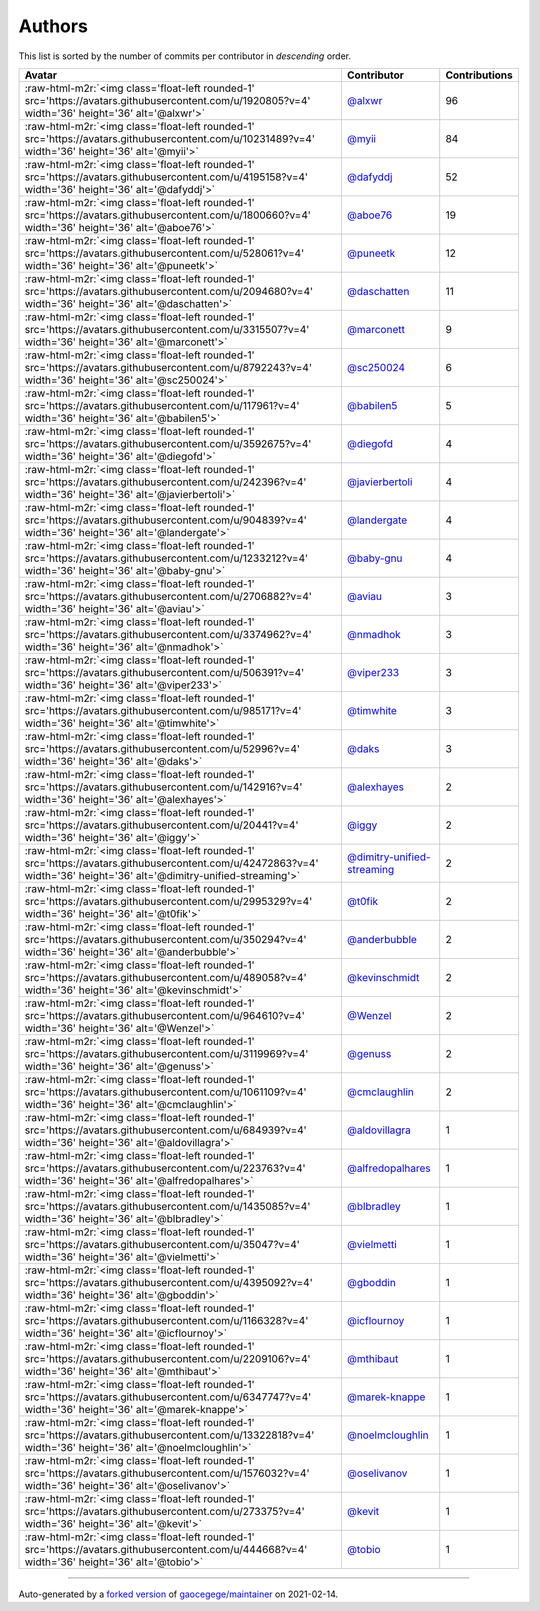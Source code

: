.. role:: raw-html-m2r(raw)
   :format: html


Authors
=======

This list is sorted by the number of commits per contributor in *descending* order.

.. list-table::
   :header-rows: 1

   * - Avatar
     - Contributor
     - Contributions
   * - :raw-html-m2r:`<img class='float-left rounded-1' src='https://avatars.githubusercontent.com/u/1920805?v=4' width='36' height='36' alt='@alxwr'>`
     - `@alxwr <https://github.com/alxwr>`_
     - 96
   * - :raw-html-m2r:`<img class='float-left rounded-1' src='https://avatars.githubusercontent.com/u/10231489?v=4' width='36' height='36' alt='@myii'>`
     - `@myii <https://github.com/myii>`_
     - 84
   * - :raw-html-m2r:`<img class='float-left rounded-1' src='https://avatars.githubusercontent.com/u/4195158?v=4' width='36' height='36' alt='@dafyddj'>`
     - `@dafyddj <https://github.com/dafyddj>`_
     - 52
   * - :raw-html-m2r:`<img class='float-left rounded-1' src='https://avatars.githubusercontent.com/u/1800660?v=4' width='36' height='36' alt='@aboe76'>`
     - `@aboe76 <https://github.com/aboe76>`_
     - 19
   * - :raw-html-m2r:`<img class='float-left rounded-1' src='https://avatars.githubusercontent.com/u/528061?v=4' width='36' height='36' alt='@puneetk'>`
     - `@puneetk <https://github.com/puneetk>`_
     - 12
   * - :raw-html-m2r:`<img class='float-left rounded-1' src='https://avatars.githubusercontent.com/u/2094680?v=4' width='36' height='36' alt='@daschatten'>`
     - `@daschatten <https://github.com/daschatten>`_
     - 11
   * - :raw-html-m2r:`<img class='float-left rounded-1' src='https://avatars.githubusercontent.com/u/3315507?v=4' width='36' height='36' alt='@marconett'>`
     - `@marconett <https://github.com/marconett>`_
     - 9
   * - :raw-html-m2r:`<img class='float-left rounded-1' src='https://avatars.githubusercontent.com/u/8792243?v=4' width='36' height='36' alt='@sc250024'>`
     - `@sc250024 <https://github.com/sc250024>`_
     - 6
   * - :raw-html-m2r:`<img class='float-left rounded-1' src='https://avatars.githubusercontent.com/u/117961?v=4' width='36' height='36' alt='@babilen5'>`
     - `@babilen5 <https://github.com/babilen5>`_
     - 5
   * - :raw-html-m2r:`<img class='float-left rounded-1' src='https://avatars.githubusercontent.com/u/3592675?v=4' width='36' height='36' alt='@diegofd'>`
     - `@diegofd <https://github.com/diegofd>`_
     - 4
   * - :raw-html-m2r:`<img class='float-left rounded-1' src='https://avatars.githubusercontent.com/u/242396?v=4' width='36' height='36' alt='@javierbertoli'>`
     - `@javierbertoli <https://github.com/javierbertoli>`_
     - 4
   * - :raw-html-m2r:`<img class='float-left rounded-1' src='https://avatars.githubusercontent.com/u/904839?v=4' width='36' height='36' alt='@landergate'>`
     - `@landergate <https://github.com/landergate>`_
     - 4
   * - :raw-html-m2r:`<img class='float-left rounded-1' src='https://avatars.githubusercontent.com/u/1233212?v=4' width='36' height='36' alt='@baby-gnu'>`
     - `@baby-gnu <https://github.com/baby-gnu>`_
     - 4
   * - :raw-html-m2r:`<img class='float-left rounded-1' src='https://avatars.githubusercontent.com/u/2706882?v=4' width='36' height='36' alt='@aviau'>`
     - `@aviau <https://github.com/aviau>`_
     - 3
   * - :raw-html-m2r:`<img class='float-left rounded-1' src='https://avatars.githubusercontent.com/u/3374962?v=4' width='36' height='36' alt='@nmadhok'>`
     - `@nmadhok <https://github.com/nmadhok>`_
     - 3
   * - :raw-html-m2r:`<img class='float-left rounded-1' src='https://avatars.githubusercontent.com/u/506391?v=4' width='36' height='36' alt='@viper233'>`
     - `@viper233 <https://github.com/viper233>`_
     - 3
   * - :raw-html-m2r:`<img class='float-left rounded-1' src='https://avatars.githubusercontent.com/u/985171?v=4' width='36' height='36' alt='@timwhite'>`
     - `@timwhite <https://github.com/timwhite>`_
     - 3
   * - :raw-html-m2r:`<img class='float-left rounded-1' src='https://avatars.githubusercontent.com/u/52996?v=4' width='36' height='36' alt='@daks'>`
     - `@daks <https://github.com/daks>`_
     - 3
   * - :raw-html-m2r:`<img class='float-left rounded-1' src='https://avatars.githubusercontent.com/u/142916?v=4' width='36' height='36' alt='@alexhayes'>`
     - `@alexhayes <https://github.com/alexhayes>`_
     - 2
   * - :raw-html-m2r:`<img class='float-left rounded-1' src='https://avatars.githubusercontent.com/u/20441?v=4' width='36' height='36' alt='@iggy'>`
     - `@iggy <https://github.com/iggy>`_
     - 2
   * - :raw-html-m2r:`<img class='float-left rounded-1' src='https://avatars.githubusercontent.com/u/42472863?v=4' width='36' height='36' alt='@dimitry-unified-streaming'>`
     - `@dimitry-unified-streaming <https://github.com/dimitry-unified-streaming>`_
     - 2
   * - :raw-html-m2r:`<img class='float-left rounded-1' src='https://avatars.githubusercontent.com/u/2995329?v=4' width='36' height='36' alt='@t0fik'>`
     - `@t0fik <https://github.com/t0fik>`_
     - 2
   * - :raw-html-m2r:`<img class='float-left rounded-1' src='https://avatars.githubusercontent.com/u/350294?v=4' width='36' height='36' alt='@anderbubble'>`
     - `@anderbubble <https://github.com/anderbubble>`_
     - 2
   * - :raw-html-m2r:`<img class='float-left rounded-1' src='https://avatars.githubusercontent.com/u/489058?v=4' width='36' height='36' alt='@kevinschmidt'>`
     - `@kevinschmidt <https://github.com/kevinschmidt>`_
     - 2
   * - :raw-html-m2r:`<img class='float-left rounded-1' src='https://avatars.githubusercontent.com/u/964610?v=4' width='36' height='36' alt='@Wenzel'>`
     - `@Wenzel <https://github.com/Wenzel>`_
     - 2
   * - :raw-html-m2r:`<img class='float-left rounded-1' src='https://avatars.githubusercontent.com/u/3119969?v=4' width='36' height='36' alt='@genuss'>`
     - `@genuss <https://github.com/genuss>`_
     - 2
   * - :raw-html-m2r:`<img class='float-left rounded-1' src='https://avatars.githubusercontent.com/u/1061109?v=4' width='36' height='36' alt='@cmclaughlin'>`
     - `@cmclaughlin <https://github.com/cmclaughlin>`_
     - 2
   * - :raw-html-m2r:`<img class='float-left rounded-1' src='https://avatars.githubusercontent.com/u/684939?v=4' width='36' height='36' alt='@aldovillagra'>`
     - `@aldovillagra <https://github.com/aldovillagra>`_
     - 1
   * - :raw-html-m2r:`<img class='float-left rounded-1' src='https://avatars.githubusercontent.com/u/223763?v=4' width='36' height='36' alt='@alfredopalhares'>`
     - `@alfredopalhares <https://github.com/alfredopalhares>`_
     - 1
   * - :raw-html-m2r:`<img class='float-left rounded-1' src='https://avatars.githubusercontent.com/u/1435085?v=4' width='36' height='36' alt='@blbradley'>`
     - `@blbradley <https://github.com/blbradley>`_
     - 1
   * - :raw-html-m2r:`<img class='float-left rounded-1' src='https://avatars.githubusercontent.com/u/35047?v=4' width='36' height='36' alt='@vielmetti'>`
     - `@vielmetti <https://github.com/vielmetti>`_
     - 1
   * - :raw-html-m2r:`<img class='float-left rounded-1' src='https://avatars.githubusercontent.com/u/4395092?v=4' width='36' height='36' alt='@gboddin'>`
     - `@gboddin <https://github.com/gboddin>`_
     - 1
   * - :raw-html-m2r:`<img class='float-left rounded-1' src='https://avatars.githubusercontent.com/u/1166328?v=4' width='36' height='36' alt='@icflournoy'>`
     - `@icflournoy <https://github.com/icflournoy>`_
     - 1
   * - :raw-html-m2r:`<img class='float-left rounded-1' src='https://avatars.githubusercontent.com/u/2209106?v=4' width='36' height='36' alt='@mthibaut'>`
     - `@mthibaut <https://github.com/mthibaut>`_
     - 1
   * - :raw-html-m2r:`<img class='float-left rounded-1' src='https://avatars.githubusercontent.com/u/6347747?v=4' width='36' height='36' alt='@marek-knappe'>`
     - `@marek-knappe <https://github.com/marek-knappe>`_
     - 1
   * - :raw-html-m2r:`<img class='float-left rounded-1' src='https://avatars.githubusercontent.com/u/13322818?v=4' width='36' height='36' alt='@noelmcloughlin'>`
     - `@noelmcloughlin <https://github.com/noelmcloughlin>`_
     - 1
   * - :raw-html-m2r:`<img class='float-left rounded-1' src='https://avatars.githubusercontent.com/u/1576032?v=4' width='36' height='36' alt='@oselivanov'>`
     - `@oselivanov <https://github.com/oselivanov>`_
     - 1
   * - :raw-html-m2r:`<img class='float-left rounded-1' src='https://avatars.githubusercontent.com/u/273375?v=4' width='36' height='36' alt='@kevit'>`
     - `@kevit <https://github.com/kevit>`_
     - 1
   * - :raw-html-m2r:`<img class='float-left rounded-1' src='https://avatars.githubusercontent.com/u/444668?v=4' width='36' height='36' alt='@tobio'>`
     - `@tobio <https://github.com/tobio>`_
     - 1


----

Auto-generated by a `forked version <https://github.com/myii/maintainer>`_ of `gaocegege/maintainer <https://github.com/gaocegege/maintainer>`_ on 2021-02-14.
